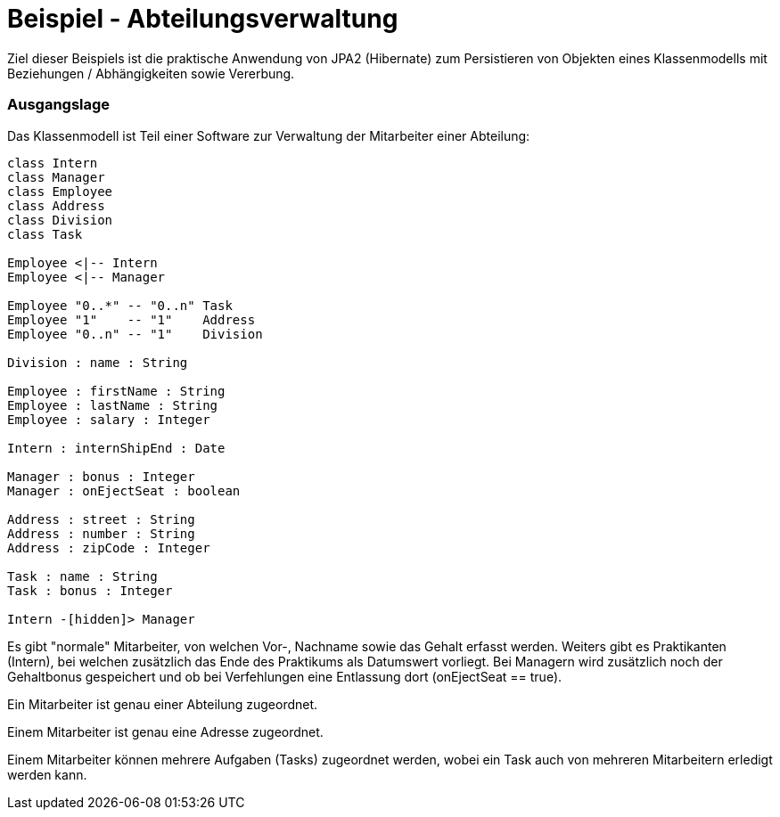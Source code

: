 = Beispiel - Abteilungsverwaltung

Ziel dieser Beispiels ist die praktische Anwendung von JPA2 (Hibernate) zum Persistieren von Objekten eines Klassenmodells mit Beziehungen / Abhängigkeiten sowie Vererbung.


=== Ausgangslage

Das Klassenmodell ist Teil einer Software zur Verwaltung der Mitarbeiter einer Abteilung:


[plantuml,"clsdiag"]
----
class Intern
class Manager
class Employee
class Address
class Division
class Task

Employee <|-- Intern
Employee <|-- Manager

Employee "0..*" -- "0..n" Task
Employee "1"    -- "1"    Address
Employee "0..n" -- "1"    Division

Division : name : String

Employee : firstName : String
Employee : lastName : String
Employee : salary : Integer

Intern : internShipEnd : Date

Manager : bonus : Integer
Manager : onEjectSeat : boolean

Address : street : String
Address : number : String
Address : zipCode : Integer

Task : name : String
Task : bonus : Integer

Intern -[hidden]> Manager
----

Es gibt "normale" Mitarbeiter, von welchen Vor-, Nachname sowie das Gehalt erfasst werden.
Weiters gibt es Praktikanten (Intern), bei welchen zusätzlich das Ende des Praktikums als Datumswert vorliegt.
Bei Managern wird zusätzlich noch der Gehaltbonus gespeichert und ob bei Verfehlungen eine Entlassung dort (onEjectSeat == true).

Ein Mitarbeiter ist genau einer Abteilung zugeordnet.

Einem Mitarbeiter ist genau eine Adresse zugeordnet.

Einem Mitarbeiter können mehrere Aufgaben (Tasks) zugeordnet werden, wobei ein Task auch von mehreren Mitarbeitern erledigt werden kann.


